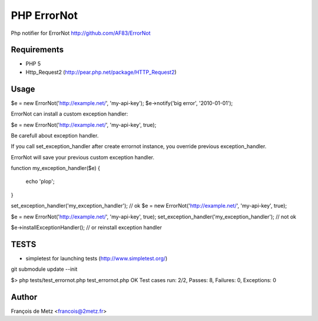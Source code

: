 ============
PHP ErrorNot
============

Php notifier for ErrorNot
http://github.com/AF83/ErrorNot

Requirements
============

* PHP 5
* Http_Request2 (http://pear.php.net/package/HTTP_Request2)

Usage
=====

$e = new ErrorNot('http://example.net/', 'my-api-key');
$e->notify('big error', '2010-01-01');

ErrorNot can install a custom exception handler:

$e = new ErrorNot('http://example.net/', 'my-api-key', true);


Be carefull about exception handler.

If you call set_exception_handler after create errornot instance, you override 
previous exception_handler.

ErrorNot will save your previous custom exception handler.

function my_exception_handler($e)
{
    echo 'plop';
}

set_exception_handler('my_exception_handler'); // ok
$e = new ErrorNot('http://example.net/', 'my-api-key', true);

$e = new ErrorNot('http://example.net/', 'my-api-key', true);
set_exception_handler('my_exception_handler'); // not ok

$e->installExceptionHandler(); // or reinstall exception handler

TESTS
=====

* simpletest for launching tests (http://www.simpletest.org/)

git submodule update --init

$> php tests/test_errornot.php 
test_errornot.php
OK
Test cases run: 2/2, Passes: 8, Failures: 0, Exceptions: 0


Author
======

François de Metz <francois@2metz.fr>
